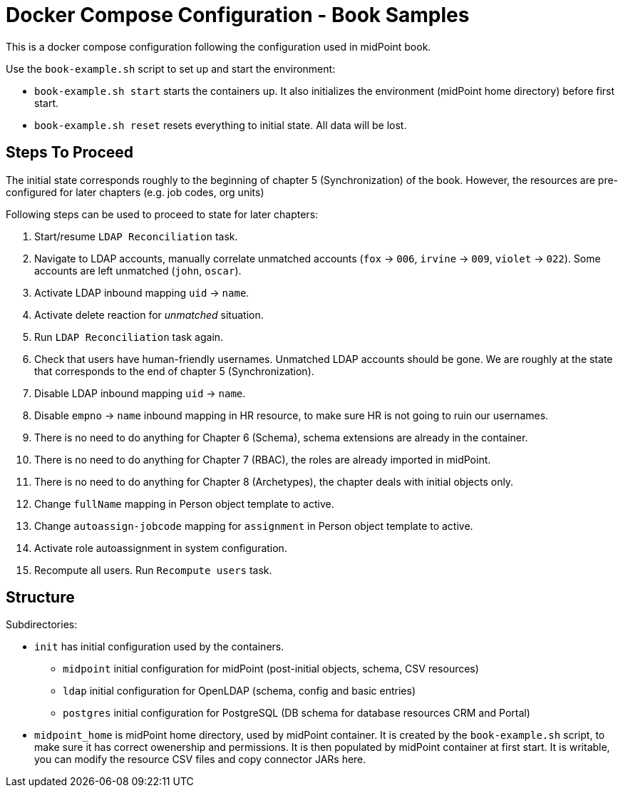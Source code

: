 = Docker Compose Configuration - Book Samples

This is a docker compose configuration following the configuration used in midPoint book.

Use the `book-example.sh` script to set up and start the environment:

* `book-example.sh start` starts the containers up.
It also initializes the environment (midPoint home directory) before first start.

* `book-example.sh reset` resets everything to initial state.
All data will be lost.

== Steps To Proceed

The initial state corresponds roughly to the beginning of chapter 5 (Synchronization) of the book.
However, the resources are pre-configured for later chapters (e.g. job codes, org units)

Following steps can be used to proceed to state for later chapters:

. Start/resume `LDAP Reconciliation` task.

. Navigate to LDAP accounts, manually correlate unmatched accounts (`fox` -> `006`, `irvine` -> `009`, `violet` -> `022`).
Some accounts are left unmatched (`john`, `oscar`).

. Activate LDAP inbound mapping `uid` -> `name`.

. Activate delete reaction for _unmatched_ situation.

. Run `LDAP Reconciliation` task again.

. Check that users have human-friendly usernames.
Unmatched LDAP accounts should be gone.
We are roughly at the state that corresponds to the end of chapter 5 (Synchronization).

. Disable LDAP inbound mapping `uid` -> `name`.

. Disable `empno` -> `name` inbound mapping in HR resource, to make sure HR is not going to ruin our usernames.

. There is no need to do anything for Chapter 6 (Schema), schema extensions are already in the container.

. There is no need to do anything for Chapter 7 (RBAC), the roles are already imported in midPoint.

. There is no need to do anything for Chapter 8 (Archetypes), the chapter deals with initial objects only.

. Change `fullName` mapping in Person object template to active.

. Change `autoassign-jobcode` mapping for `assignment` in Person object template to active.

. Activate role autoassignment in system configuration.

. Recompute all users. Run `Recompute users` task.


== Structure

Subdirectories:

* `init` has initial configuration used by the containers.

** `midpoint` initial configuration for midPoint (post-initial objects, schema, CSV resources)

** `ldap` initial configuration for OpenLDAP (schema, config and basic entries)

** `postgres` initial configuration for PostgreSQL (DB schema for database resources CRM and Portal)

* `midpoint_home` is midPoint home directory, used by midPoint container.
It is created by the `book-example.sh` script, to make sure it has correct owenership and permissions.
It is then populated by midPoint container at first start.
It is writable, you can modify the resource CSV files and copy connector JARs here.
